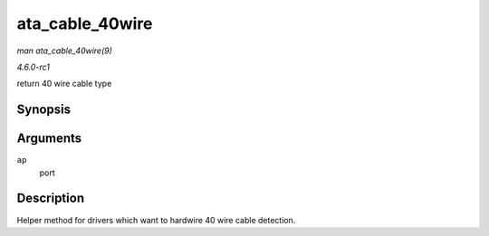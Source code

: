 
.. _API-ata-cable-40wire:

================
ata_cable_40wire
================

*man ata_cable_40wire(9)*

*4.6.0-rc1*

return 40 wire cable type


Synopsis
========

.. c:function:: int ata_cable_40wire( struct ata_port * ap )

Arguments
=========

``ap``
    port


Description
===========

Helper method for drivers which want to hardwire 40 wire cable detection.
